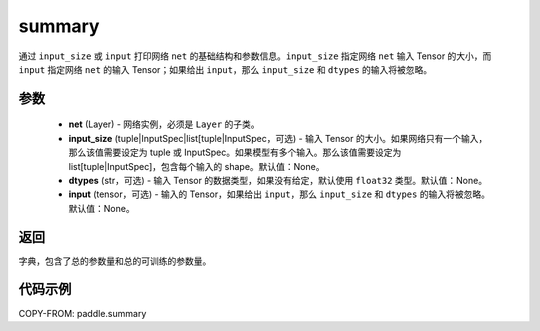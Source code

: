 .. _cn_api_paddle_summary:

summary
-------------------------------

.. py:function:: paddle.summary(net, input_size=None, dtypes=None, input=None)

通过 ``input_size`` 或 ``input`` 打印网络 ``net`` 的基础结构和参数信息。``input_size`` 指定网络 ``net`` 输入 Tensor 的大小，而 ``input`` 指定网络 ``net`` 的输入 Tensor；如果给出 ``input``，那么 ``input_size`` 和 ``dtypes`` 的输入将被忽略。


参数
:::::::::
  - **net** (Layer) - 网络实例，必须是 ``Layer`` 的子类。
  - **input_size** (tuple|InputSpec|list[tuple|InputSpec，可选) - 输入 Tensor 的大小。如果网络只有一个输入，那么该值需要设定为 tuple 或 InputSpec。如果模型有多个输入。那么该值需要设定为 list[tuple|InputSpec]，包含每个输入的 shape。默认值：None。
  - **dtypes** (str，可选) - 输入 Tensor 的数据类型，如果没有给定，默认使用 ``float32`` 类型。默认值：None。
  - **input** (tensor，可选) - 输入的 Tensor，如果给出 ``input``，那么 ``input_size`` 和 ``dtypes`` 的输入将被忽略。默认值：None。

返回
:::::::::
字典，包含了总的参数量和总的可训练的参数量。

代码示例
:::::::::

COPY-FROM: paddle.summary
